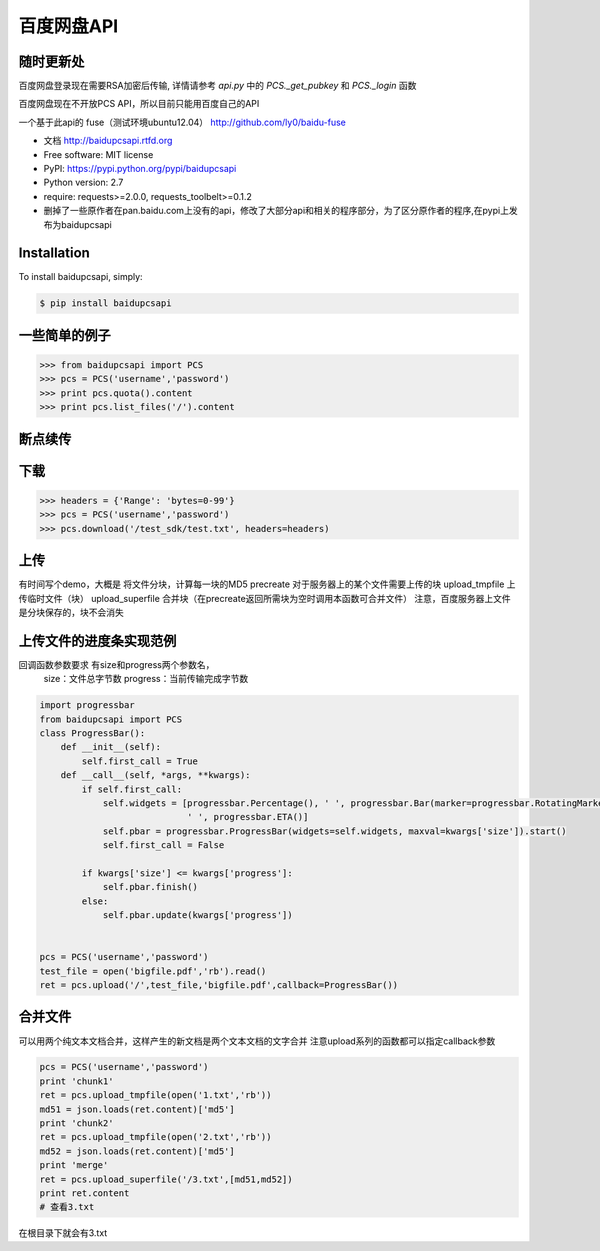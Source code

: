 百度网盘API
====================================

随时更新处
-----------

百度网盘登录现在需要RSA加密后传输, 详情请参考 *api.py* 中的 *PCS._get_pubkey* 和 *PCS._login* 函数


百度网盘现在不开放PCS API，所以目前只能用百度自己的API

一个基于此api的 fuse（测试环境ubuntu12.04）
http://github.com/ly0/baidu-fuse

* 文档 http://baidupcsapi.rtfd.org
* Free software: MIT license
* PyPI: https://pypi.python.org/pypi/baidupcsapi
* Python version: 2.7
* require: requests>=2.0.0, requests_toolbelt>=0.1.2

* 删掉了一些原作者在pan.baidu.com上没有的api，修改了大部分api和相关的程序部分，为了区分原作者的程序,在pypi上发布为baidupcsapi


Installation
------------

To install baidupcsapi, simply:

.. code-block:: bash

    $ pip install baidupcsapi


一些简单的例子
-----------

.. code-block:: python

    >>> from baidupcsapi import PCS
    >>> pcs = PCS('username','password')
    >>> print pcs.quota().content
    >>> print pcs.list_files('/').content

断点续传
-----------

下载
-------

.. code-block:: python

          >>> headers = {'Range': 'bytes=0-99'}
          >>> pcs = PCS('username','password')
          >>> pcs.download('/test_sdk/test.txt', headers=headers)
上传
-------

有时间写个demo，大概是
将文件分块，计算每一块的MD5
precreate 对于服务器上的某个文件需要上传的块
upload_tmpfile 上传临时文件（块）
upload_superfile 合并块（在precreate返回所需块为空时调用本函数可合并文件）
注意，百度服务器上文件是分块保存的，块不会消失

  
上传文件的进度条实现范例
------

回调函数参数要求 有size和progress两个参数名，
		size：文件总字节数
		progress：当前传输完成字节数
		
.. code-block:: python

	import progressbar
	from baidupcsapi import PCS
	class ProgressBar():
	    def __init__(self):
	        self.first_call = True
	    def __call__(self, *args, **kwargs):
	        if self.first_call:
	            self.widgets = [progressbar.Percentage(), ' ', progressbar.Bar(marker=progressbar.RotatingMarker('>')),
	                            ' ', progressbar.ETA()]
	            self.pbar = progressbar.ProgressBar(widgets=self.widgets, maxval=kwargs['size']).start()
	            self.first_call = False
	
	        if kwargs['size'] <= kwargs['progress']:
	            self.pbar.finish()
	        else:
	            self.pbar.update(kwargs['progress'])
	
	
	pcs = PCS('username','password')
	test_file = open('bigfile.pdf','rb').read()
	ret = pcs.upload('/',test_file,'bigfile.pdf',callback=ProgressBar())

合并文件
------

可以用两个纯文本文档合并，这样产生的新文档是两个文本文档的文字合并
注意upload系列的函数都可以指定callback参数

.. code-block:: python
	
	pcs = PCS('username','password')
	print 'chunk1'
	ret = pcs.upload_tmpfile(open('1.txt','rb'))
	md51 = json.loads(ret.content)['md5']
	print 'chunk2'
	ret = pcs.upload_tmpfile(open('2.txt','rb'))
	md52 = json.loads(ret.content)['md5']
	print 'merge'
	ret = pcs.upload_superfile('/3.txt',[md51,md52])
	print ret.content
	# 查看3.txt
	
在根目录下就会有3.txt

